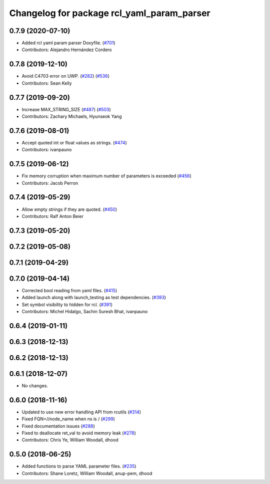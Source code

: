 ^^^^^^^^^^^^^^^^^^^^^^^^^^^^^^^^^^^^^^^^^^^
Changelog for package rcl_yaml_param_parser
^^^^^^^^^^^^^^^^^^^^^^^^^^^^^^^^^^^^^^^^^^^

0.7.9 (2020-07-10)
------------------
* Added rcl yaml param parser Doxyfile. (`#701 <https://github.com/ros2/rcl/issues/701>`_)
* Contributors: Alejandro Hernández Cordero

0.7.8 (2019-12-10)
------------------
* Avoid C4703 error on UWP. (`#282 <https://github.com/ros2/rcl/issues/282>`_) (`#536 <https://github.com/ros2/rcl/issues/536>`_)
* Contributors: Sean Kelly

0.7.7 (2019-09-20)
------------------
* Increase MAX_STRING_SIZE (`#487 <https://github.com/ros2/rcl/issues/487>`_) (`#503 <https://github.com/ros2/rcl/issues/503>`_)
* Contributors: Zachary Michaels, Hyunseok Yang

0.7.6 (2019-08-01)
------------------
* Accept quoted int or float values as strings. (`#474 <https://github.com/ros2/rcl/issues/474>`_)
* Contributors: ivanpauno

0.7.5 (2019-06-12)
------------------
* Fix memory corruption when maximum number of parameters is exceeded (`#456 <https://github.com/ros2/rcl/issues/456>`_)
* Contributors: Jacob Perron

0.7.4 (2019-05-29)
------------------
* Allow empty strings if they are quoted. (`#450 <https://github.com/ros2/rcl/issues/450>`_)
* Contributors: Ralf Anton Beier

0.7.3 (2019-05-20)
------------------

0.7.2 (2019-05-08)
------------------

0.7.1 (2019-04-29)
------------------

0.7.0 (2019-04-14)
------------------
* Corrected bool reading from yaml files. (`#415 <https://github.com/ros2/rcl/issues/415>`_)
* Added launch along with launch_testing as test dependencies. (`#393 <https://github.com/ros2/rcl/issues/393>`_)
* Set symbol visibility to hidden for rcl. (`#391 <https://github.com/ros2/rcl/issues/391>`_)
* Contributors: Michel Hidalgo, Sachin Suresh Bhat, ivanpauno

0.6.4 (2019-01-11)
------------------

0.6.3 (2018-12-13)
------------------

0.6.2 (2018-12-13)
------------------

0.6.1 (2018-12-07)
------------------
* No changes.

0.6.0 (2018-11-16)
------------------
* Updated to use new error handling API from rcutils (`#314 <https://github.com/ros2/rcl/issues/314>`_)
* Fixed FQN=//node_name when ns is / (`#299 <https://github.com/ros2/rcl/issues/299>`_)
* Fixed documentation issues (`#288 <https://github.com/ros2/rcl/issues/288>`_)
* Fixed to deallocate ret_val to avoid memory leak (`#278 <https://github.com/ros2/rcl/issues/278>`_)
* Contributors: Chris Ye, William Woodall, dhood

0.5.0 (2018-06-25)
------------------
* Added functions to parse YAML parameter files. (`#235 <https://github.com/ros2/rcl/issues/235>`_)
* Contributors: Shane Loretz, William Woodall, anup-pem, dhood
